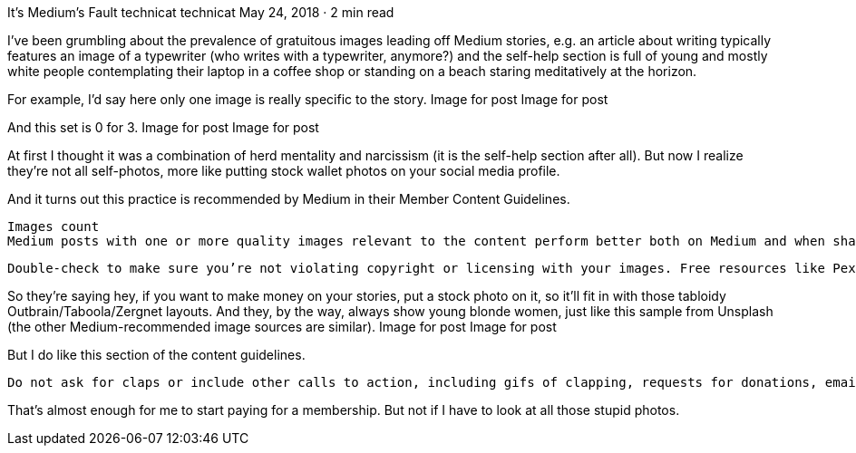 It’s Medium’s Fault
technicat
technicat
May 24, 2018 · 2 min read

I’ve been grumbling about the prevalence of gratuitous images leading off Medium stories, e.g. an article about writing typically features an image of a typewriter (who writes with a typewriter, anymore?) and the self-help section is full of young and mostly white people contemplating their laptop in a coffee shop or standing on a beach staring meditatively at the horizon.

For example, I’d say here only one image is really specific to the story.
Image for post
Image for post

And this set is 0 for 3.
Image for post
Image for post

At first I thought it was a combination of herd mentality and narcissism (it is the self-help section after all). But now I realize they’re not all self-photos, more like putting stock wallet photos on your social media profile.

And it turns out this practice is recommended by Medium in their Member Content Guidelines.

    Images count
    Medium posts with one or more quality images relevant to the content perform better both on Medium and when shared on other networks.

    Double-check to make sure you’re not violating copyright or licensing with your images. Free resources like Pexels, Pixabay, and Unsplash are great for sourcing Creative Commons-licensed images.

So they’re saying hey, if you want to make money on your stories, put a stock photo on it, so it’ll fit in with those tabloidy Outbrain/Taboola/Zergnet layouts. And they, by the way, always show young blonde women, just like this sample from Unsplash (the other Medium-recommended image sources are similar).
Image for post
Image for post

But I do like this section of the content guidelines.

    Do not ask for claps or include other calls to action, including gifs of clapping, requests for donations, email list sign-ups, or other links or embeds for the purpose of capturing user information or soliciting money.

That’s almost enough for me to start paying for a membership. But not if I have to look at all those stupid photos.
